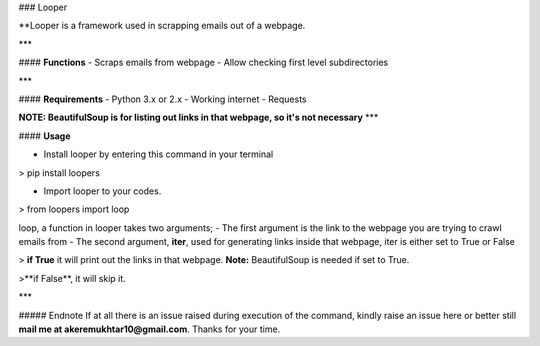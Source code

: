 ### Looper


**Looper is a framework used in scrapping emails out of a webpage.

***

#### **Functions**
- Scraps emails from webpage
- Allow checking first level subdirectories 


***

#### **Requirements**
- Python 3.x or 2.x
- Working internet
- Requests

**NOTE: BeautifulSoup is for listing out links in that webpage, so it's not necessary**
***

#### **Usage**

- Install looper by entering this command in your terminal 

> pip install loopers

- Import looper to your codes. 

> from loopers import loop

loop, a function in looper takes two arguments;
- The first argument is the link to the webpage you are trying to crawl emails from 
- The second argument, **iter**, used for generating links inside that webpage, iter is either set to True or False 

> **if True** it will print out the links in that webpage. **Note:** BeautifulSoup is needed if set to True. 

>**if False**, it will skip it.

***

##### Endnote
If at all there is an issue raised during execution of the command, kindly raise an issue here or better still **mail me at akeremukhtar10@gmail.com**.
Thanks for your time. 




